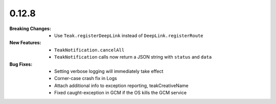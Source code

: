0.12.8
------
:Breaking Changes:
    * Use ``Teak.registerDeepLink`` instead of ``DeepLink.registerRoute``
:New Features:
    * ``TeakNotification.cancelAll``
    * ``TeakNotification`` calls now return a JSON string with ``status`` and ``data``
:Bug Fixes:
    * Setting verbose logging will immediately take effect
    * Corner-case crash fix in Logs
    * Attach additional info to exception reporting, teakCreativeName
    * Fixed caught-exception in GCM if the OS kills the GCM service
